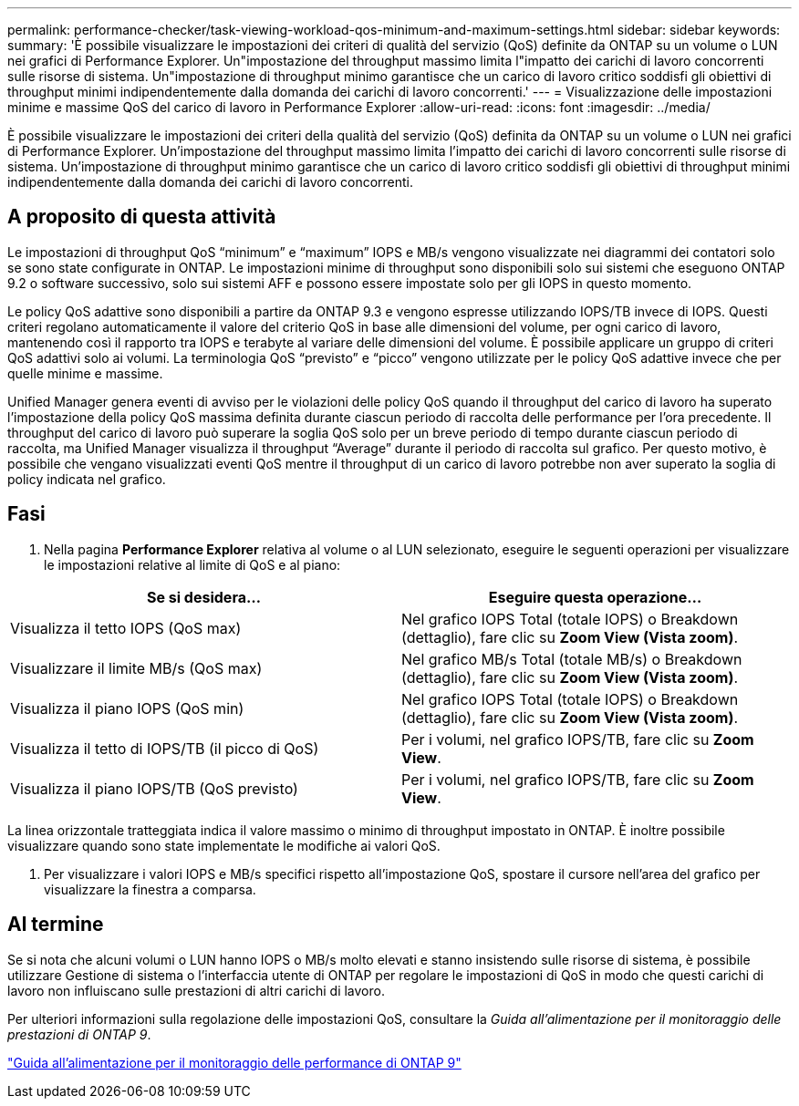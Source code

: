---
permalink: performance-checker/task-viewing-workload-qos-minimum-and-maximum-settings.html 
sidebar: sidebar 
keywords:  
summary: 'È possibile visualizzare le impostazioni dei criteri di qualità del servizio (QoS) definite da ONTAP su un volume o LUN nei grafici di Performance Explorer. Un"impostazione del throughput massimo limita l"impatto dei carichi di lavoro concorrenti sulle risorse di sistema. Un"impostazione di throughput minimo garantisce che un carico di lavoro critico soddisfi gli obiettivi di throughput minimi indipendentemente dalla domanda dei carichi di lavoro concorrenti.' 
---
= Visualizzazione delle impostazioni minime e massime QoS del carico di lavoro in Performance Explorer
:allow-uri-read: 
:icons: font
:imagesdir: ../media/


[role="lead"]
È possibile visualizzare le impostazioni dei criteri della qualità del servizio (QoS) definita da ONTAP su un volume o LUN nei grafici di Performance Explorer. Un'impostazione del throughput massimo limita l'impatto dei carichi di lavoro concorrenti sulle risorse di sistema. Un'impostazione di throughput minimo garantisce che un carico di lavoro critico soddisfi gli obiettivi di throughput minimi indipendentemente dalla domanda dei carichi di lavoro concorrenti.



== A proposito di questa attività

Le impostazioni di throughput QoS "`minimum`" e "`maximum`" IOPS e MB/s vengono visualizzate nei diagrammi dei contatori solo se sono state configurate in ONTAP. Le impostazioni minime di throughput sono disponibili solo sui sistemi che eseguono ONTAP 9.2 o software successivo, solo sui sistemi AFF e possono essere impostate solo per gli IOPS in questo momento.

Le policy QoS adattive sono disponibili a partire da ONTAP 9.3 e vengono espresse utilizzando IOPS/TB invece di IOPS. Questi criteri regolano automaticamente il valore del criterio QoS in base alle dimensioni del volume, per ogni carico di lavoro, mantenendo così il rapporto tra IOPS e terabyte al variare delle dimensioni del volume. È possibile applicare un gruppo di criteri QoS adattivi solo ai volumi. La terminologia QoS "`previsto`" e "`picco`" vengono utilizzate per le policy QoS adattive invece che per quelle minime e massime.

Unified Manager genera eventi di avviso per le violazioni delle policy QoS quando il throughput del carico di lavoro ha superato l'impostazione della policy QoS massima definita durante ciascun periodo di raccolta delle performance per l'ora precedente. Il throughput del carico di lavoro può superare la soglia QoS solo per un breve periodo di tempo durante ciascun periodo di raccolta, ma Unified Manager visualizza il throughput "`Average`" durante il periodo di raccolta sul grafico. Per questo motivo, è possibile che vengano visualizzati eventi QoS mentre il throughput di un carico di lavoro potrebbe non aver superato la soglia di policy indicata nel grafico.



== Fasi

. Nella pagina *Performance Explorer* relativa al volume o al LUN selezionato, eseguire le seguenti operazioni per visualizzare le impostazioni relative al limite di QoS e al piano:


[cols="2*"]
|===
| Se si desidera... | Eseguire questa operazione... 


 a| 
Visualizza il tetto IOPS (QoS max)
 a| 
Nel grafico IOPS Total (totale IOPS) o Breakdown (dettaglio), fare clic su *Zoom View (Vista zoom)*.



 a| 
Visualizzare il limite MB/s (QoS max)
 a| 
Nel grafico MB/s Total (totale MB/s) o Breakdown (dettaglio), fare clic su *Zoom View (Vista zoom)*.



 a| 
Visualizza il piano IOPS (QoS min)
 a| 
Nel grafico IOPS Total (totale IOPS) o Breakdown (dettaglio), fare clic su *Zoom View (Vista zoom)*.



 a| 
Visualizza il tetto di IOPS/TB (il picco di QoS)
 a| 
Per i volumi, nel grafico IOPS/TB, fare clic su *Zoom View*.



 a| 
Visualizza il piano IOPS/TB (QoS previsto)
 a| 
Per i volumi, nel grafico IOPS/TB, fare clic su *Zoom View*.

|===
La linea orizzontale tratteggiata indica il valore massimo o minimo di throughput impostato in ONTAP. È inoltre possibile visualizzare quando sono state implementate le modifiche ai valori QoS.

. Per visualizzare i valori IOPS e MB/s specifici rispetto all'impostazione QoS, spostare il cursore nell'area del grafico per visualizzare la finestra a comparsa.




== Al termine

Se si nota che alcuni volumi o LUN hanno IOPS o MB/s molto elevati e stanno insistendo sulle risorse di sistema, è possibile utilizzare Gestione di sistema o l'interfaccia utente di ONTAP per regolare le impostazioni di QoS in modo che questi carichi di lavoro non influiscano sulle prestazioni di altri carichi di lavoro.

Per ulteriori informazioni sulla regolazione delle impostazioni QoS, consultare la _Guida all'alimentazione per il monitoraggio delle prestazioni di ONTAP 9_.

http://docs.netapp.com/ontap-9/topic/com.netapp.doc.pow-perf-mon/home.html["Guida all'alimentazione per il monitoraggio delle performance di ONTAP 9"]
